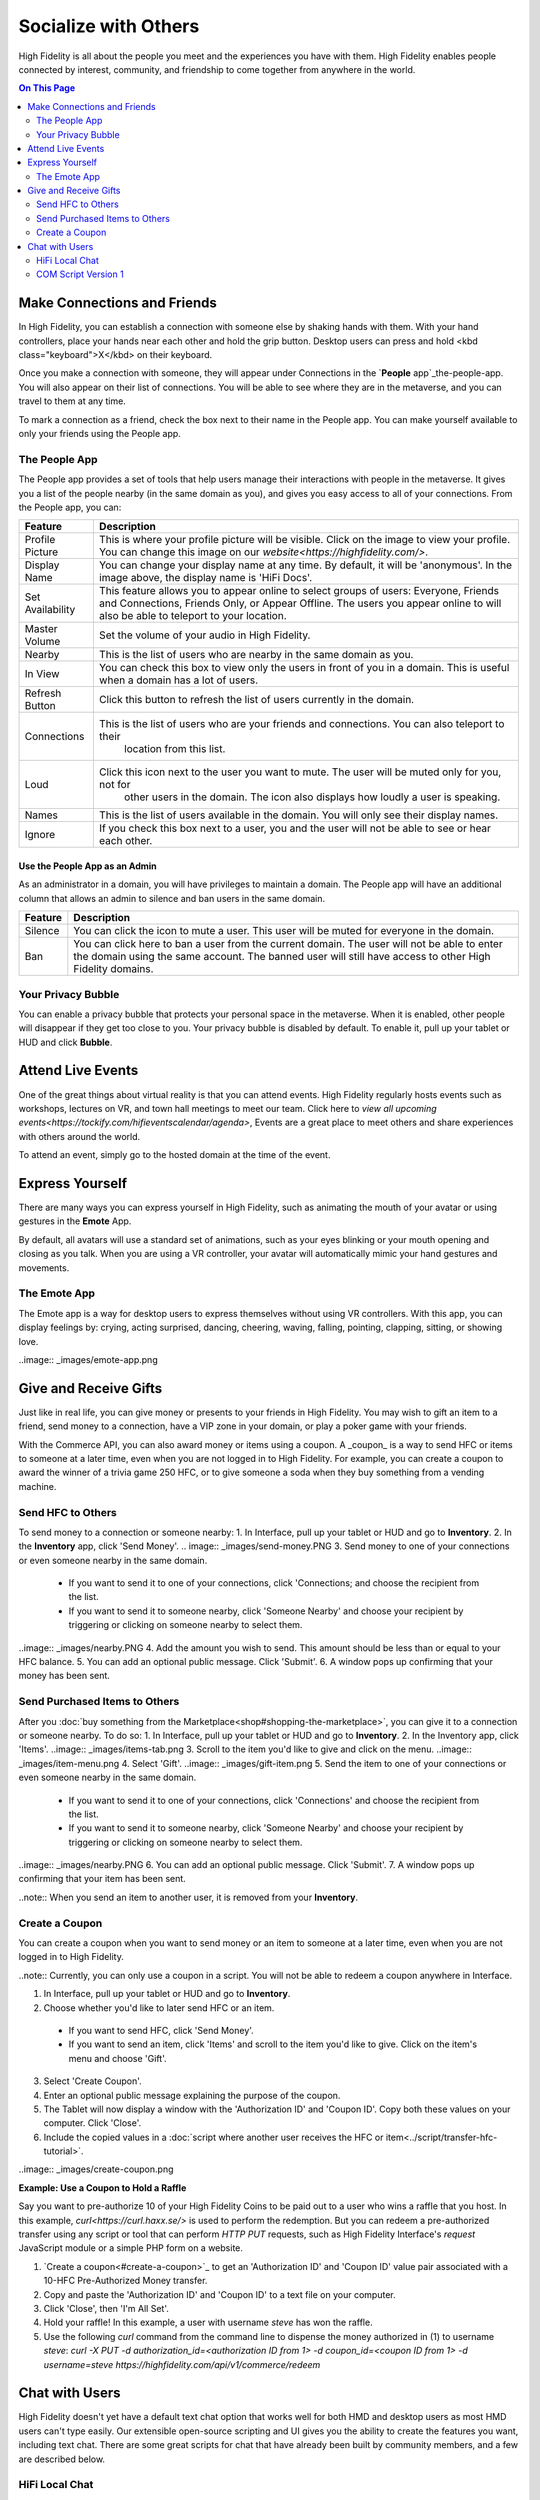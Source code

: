 ########################
Socialize with Others
########################

High Fidelity is all about the people you meet and the experiences you have with them. High Fidelity enables people connected by interest, community, and friendship to come together from anywhere in the world.

.. contents:: On This Page
    :depth: 2

-----------------------------------------
Make Connections and Friends
-----------------------------------------

In High Fidelity, you can establish a connection with someone else by shaking hands with them. With your hand controllers, place your hands near each other and hold the grip button. Desktop users can press and hold <kbd class="keyboard">X</kbd> on their keyboard. 

Once you make a connection with someone, they will appear under Connections in the `**People** app`_the-people-app. You will also appear on their list of connections. You will be able to see where they are in the metaverse, and you can travel to them at any time. 

To mark a connection as a friend, check the box next to their name in the People app. You can make yourself available to only your friends using the People app. 

.. image:: _images/make-connection.png

^^^^^^^^^^^^^^^^^^^^^^^^^^^^^^^^^
The People App
^^^^^^^^^^^^^^^^^^^^^^^^^^^^^^^^^

The People app provides a set of tools that help users manage their interactions with people in the metaverse. It gives you a list of the people nearby (in the same domain as you), and gives you easy access to all of your connections. From the People app, you can: 

.. image:: _images/people-nearby.png

+------------------+----------------------------------------------------------------------------------------------------+
| Feature          | Description                                                                                        |
+==================+====================================================================================================+
| Profile Picture  | This is where your profile picture will be visible. Click on the image to view your profile.       |
|                  | You can change this image on our `website<https://highfidelity.com/>`.                             |
+------------------+----------------------------------------------------------------------------------------------------+
| Display Name     | You can change your display name at any time. By default, it will be 'anonymous'.                  |
|                  | In the image above, the display name is 'HiFi Docs'.                                               |
+------------------+----------------------------------------------------------------------------------------------------+
| Set Availability | This feature allows you to appear online to select groups of users:                                |
|                  | Everyone, Friends and Connections, Friends Only, or Appear Offline. The users you appear online    |
|                  | to will also be able to teleport to your location.                                                 |
+------------------+----------------------------------------------------------------------------------------------------+
| Master Volume    | Set the volume of your audio in High Fidelity.                                                     |
+------------------+----------------------------------------------------------------------------------------------------+
| Nearby           | This is the list of users who are nearby in the same domain as you.                                |
+------------------+----------------------------------------------------------------------------------------------------+
| In View          | You can check this box to view only the users in front of you in a domain.                         |
|                  | This is useful when a domain has a lot of users.                                                   |
+------------------+----------------------------------------------------------------------------------------------------+
| Refresh Button   | Click this button to refresh the list of users currently in the domain.                            |
+------------------+----------------------------------------------------------------------------------------------------+
| Connections      | This is the list of users who are your friends and connections. You can also teleport to their     |
|                  |  location from this list.                                                                          |
+------------------+----------------------------------------------------------------------------------------------------+
| Loud             | Click this icon next to the user you want to mute. The user will be muted only for you, not for    |
|                  |  other users in the domain. The icon also displays how loudly a user is speaking.                  |
+------------------+----------------------------------------------------------------------------------------------------+
| Names            | This is the list of users available in the domain. You will only see their display names.          |
+------------------+----------------------------------------------------------------------------------------------------+
| Ignore           | If you check this box next to a user, you and the user will not be able to see or hear each other. |
+------------------+----------------------------------------------------------------------------------------------------+

"""""""""""""""""""""""""""""""""
Use the People App as an Admin
"""""""""""""""""""""""""""""""""

As an administrator in a domain, you will have privileges to maintain a domain. The People app will have an additional column that allows an admin to silence and ban users in the same domain.

.. image:: _images/people-admin.png

+---------+-----------------------------------------------------------------------------------------------+
| Feature | Description                                                                                   |
+=========+===============================================================================================+
| Silence | You can click the icon to mute a user. This user will be muted for everyone in the domain.    |
+---------+-----------------------------------------------------------------------------------------------+
| Ban     | You can click here to ban a user from the current domain. The user will not be able to enter  |
|         | the domain using the same account. The banned user will still have access to other High       |
|         | Fidelity domains.                                                                             |
+---------+-----------------------------------------------------------------------------------------------+


^^^^^^^^^^^^^^^^^^^^^^^^^^^^^^^^^
Your Privacy Bubble
^^^^^^^^^^^^^^^^^^^^^^^^^^^^^^^^^

You can enable a privacy bubble that protects your personal space in the metaverse. When it is enabled, other people will disappear if they get too close to you. Your privacy bubble is disabled by default. To enable it, pull up your tablet or HUD and click **Bubble**.

.. image:: _images/privacy-bubble.png


-----------------------------------------
Attend Live Events
-----------------------------------------

One of the great things about virtual reality is that you can attend events. High Fidelity regularly hosts events such as workshops, lectures on VR, and town hall meetings to meet our team. Click here to `view all upcoming events<https://tockify.com/hifieventscalendar/agenda>`, Events are a great place to meet others and share experiences with others around the world.

To attend an event, simply go to the hosted domain at the time of the event.


-----------------------------------------
Express Yourself
-----------------------------------------

There are many ways you can express yourself in High Fidelity, such as animating the mouth of your avatar or using gestures in the **Emote** App. 

By default, all avatars will use a standard set of animations, such as your eyes blinking or your mouth opening and closing as you talk. When you are using a VR controller, your avatar will automatically mimic your hand gestures and movements. 


^^^^^^^^^^^^^^^^^^^^^^^^^^^^^^^^^
The Emote App
^^^^^^^^^^^^^^^^^^^^^^^^^^^^^^^^^

The Emote app is a way for desktop users to express themselves without using VR controllers. With this app, you can display feelings by: crying, acting surprised, dancing, cheering, waving, falling, pointing, clapping, sitting, or showing love. 

..image:: _images/emote-app.png


-----------------------------------------
Give and Receive Gifts
-----------------------------------------

Just like in real life, you can give money or presents to your friends in High Fidelity. You may wish to gift an item to a friend, send money to a connection, have a VIP zone in your domain, or play a poker game with your friends. 

With the Commerce API, you can also award money or items using a coupon. A _coupon_ is a way to send HFC or items to someone at a later time, even when you are not logged in to High Fidelity. For example, you can create a coupon to award the winner of a trivia game 250 HFC, or to give someone a soda when they buy something from a vending machine.


^^^^^^^^^^^^^^^^^^^^^^^^^^^^^^^^^
Send HFC to Others
^^^^^^^^^^^^^^^^^^^^^^^^^^^^^^^^^

To send money to a connection or someone nearby:
1. In Interface, pull up your tablet or HUD and go to **Inventory**.
2. In the **Inventory** app, click 'Send Money'.
.. image:: _images/send-money.PNG  
3. Send money to one of your connections or even someone nearby in the same domain.  
	* If you want to send it to one of your connections, click 'Connections; and choose the recipient from the list.
	* If you want to send it to someone nearby, click 'Someone Nearby' and choose your recipient by triggering or clicking on someone nearby to select them. 
..image:: _images/nearby.PNG
4. Add the amount you wish to send. This amount should be less than or equal to your HFC balance. 
5. You can add an optional public message. Click 'Submit'. 
6. A window pops up confirming that your money has been sent. 


^^^^^^^^^^^^^^^^^^^^^^^^^^^^^^^^^
Send Purchased Items to Others
^^^^^^^^^^^^^^^^^^^^^^^^^^^^^^^^^

After you :doc:`buy something from the Marketplace<shop#shopping-the-marketplace>`, you can give it to a connection or someone nearby. To do so: 
1. In Interface, pull up your tablet or HUD and go to **Inventory**.
2. In the Inventory app, click 'Items'.
..image:: _images/items-tab.png
3. Scroll to the item you'd like to give and click on the menu.
..image:: _images/item-menu.png
4. Select 'Gift'. 
..image:: _images/gift-item.png
5. Send the item to one of your connections or even someone nearby in the same domain. 
	* If you want to send it to one of your connections, click 'Connections' and choose the recipient from the list.
	* If you want to send it to someone nearby, click 'Someone Nearby' and choose your recipient by triggering or clicking on someone nearby to select them. 
..image:: _images/nearby.PNG
6. You can add an optional public message. Click 'Submit'. 
7. A window pops up confirming that your item has been sent.  


..note:: When you send an item to another user, it is removed from your **Inventory**.

^^^^^^^^^^^^^^^^^^^^^^^^^^^^^^^^^
Create a Coupon
^^^^^^^^^^^^^^^^^^^^^^^^^^^^^^^^^

You can create a coupon when you want to send money or an item to someone at a later time, even when you are not logged in to High Fidelity.

..note:: Currently, you can only use a coupon in a script. You will not be able to redeem a coupon anywhere in Interface. 

1. In Interface, pull up your tablet or HUD and go to **Inventory**.
2. Choose whether you'd like to later send HFC or an item.
  * If you want to send HFC, click 'Send Money'.
  * If you want to send an item, click 'Items' and scroll to the item you'd like to give. Click on the item's menu and choose 'Gift'.
3. Select 'Create Coupon'.
4. Enter an optional public message explaining the purpose of the coupon. 
5. The Tablet will now display a window with the 'Authorization ID' and 'Coupon ID'. Copy both these values on your computer. Click 'Close'.
6. Include the copied values in a :doc:`script where another user receives the HFC or item<../script/transfer-hfc-tutorial>`.

..image:: _images/create-coupon.png

**Example: Use a Coupon to Hold a Raffle**  

Say you want to pre-authorize 10 of your High Fidelity Coins to be paid out to a user who wins a raffle that you host. In this example, `curl<https://curl.haxx.se/>` is used to perform the redemption. But you can redeem a pre-authorized transfer using any script or tool that can perform `HTTP PUT` requests, such as High Fidelity Interface's `request` JavaScript module or a simple PHP form on a website.

1. `Create a coupon<#create-a-coupon>`_ to get an 'Authorization ID' and 'Coupon ID' value pair associated with a 10-HFC Pre-Authorized Money transfer.
2. Copy and paste the 'Authorization ID' and 'Coupon ID' to a text file on your computer.
3. Click 'Close', then 'I'm All Set'.
4. Hold your raffle! In this example, a user with username `steve` has won the raffle.
5. Use the following `curl` command from the command line to dispense the money authorized in (1) to username `steve`:
   `curl -X PUT -d authorization_id=<authorization ID from 1> -d coupon_id=<coupon ID from 1> -d username=steve https://highfidelity.com/api/v1/commerce/redeem`


-----------------------------------------
Chat with Users
-----------------------------------------

High Fidelity doesn't yet have a default text chat option that works well for both HMD and desktop users as most HMD users can't type easily. Our extensible open-source scripting and UI gives you the ability to create the features you want, including text chat. There are some great scripts for chat that have already been built by community members, and a few are described below.


^^^^^^^^^^^^^^^^^^^^^^^^^^^^^^^^^
HiFi Local Chat 
^^^^^^^^^^^^^^^^^^^^^^^^^^^^^^^^^

This clean, reliable, and well-written chat script was created by alpha user ctrlaltdavid. 
..image:: _images/hifi-local-chat-by-ctrlaltdavid.png
To run the script:

1. In Interface, go to **Edit > Open and Run Script from URL**.
2. Paste the URL `http://ctrlaltstudio.com/downloads/hifi/scripts/chat.js<http://ctrlaltstudio.com/downloads/hifi/scripts/chat.js>`.

The script will start running and display a text chat window pop-up. You can use this window to chat with other users in the same domain who are running the same script. If text chat is important to you, you can add this to your default scripts so it's always there.
..image:: _images/chat-screenshot.png



^^^^^^^^^^^^^^^^^^^^^^^^^^^^^^^^^
COM Script Version 1
^^^^^^^^^^^^^^^^^^^^^^^^^^^^^^^^^

AlphaVersionD has authored an equally powerful and friendly script that runs on a domain. All users that visit a domain with the script can chat with one another, without installing a separate app or script. With this script, you have the power to enable chat on any of your own domains.

..note:: You can run a script only in a domain where you have the right permissions. Ensure that you have the right permissions in a domain where you wish to use the COM Script.

To install COM Script in your domain:

1. In Interface, pull up your HUD or Tablet and go to **Create**. 
2. Click the 'zone' icon to create a zone entity.
3. In the 'Properties' tab of the zone entity, paste the URL `http://metaversecafes.com/HighFidelity/QueenCity/A_2016_Q_wab/AQUI/COM_v1.0.js<http://metaversecafes.com/HighFidelity/QueenCity/A_2016_Q_wab/AQUI/COM_v1.0.js>`.

COM Script version 1 is now running in the zone in your domain!


**See Also**

+ :doc:`Bank and Shop<shop>
+ :doc:`Tutorial: Transfer Money and Items<../script/transfer-hfc-tutorial>